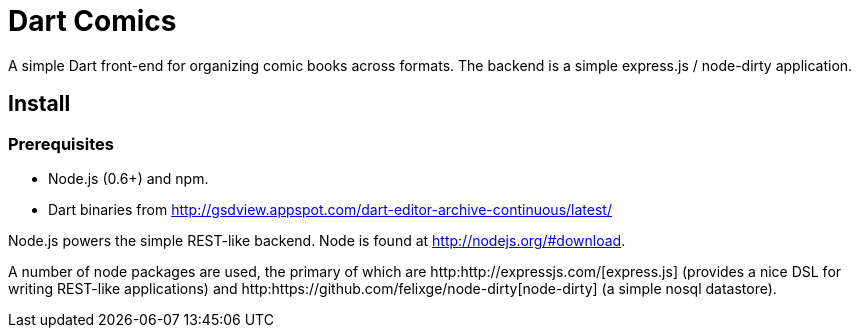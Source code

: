 = Dart Comics

A simple Dart front-end for organizing comic books across formats. The backend is a simple express.js / node-dirty application.

== Install

=== Prerequisites

* Node.js (0.6+) and npm.
* Dart binaries from http://gsdview.appspot.com/dart-editor-archive-continuous/latest/

Node.js powers the simple REST-like backend. Node is found at http://nodejs.org/#download.

A number of node packages are used, the primary of which are http:http://expressjs.com/[express.js] (provides a nice DSL for writing REST-like applications) and http:https://github.com/felixge/node-dirty[node-dirty] (a simple nosql datastore).
